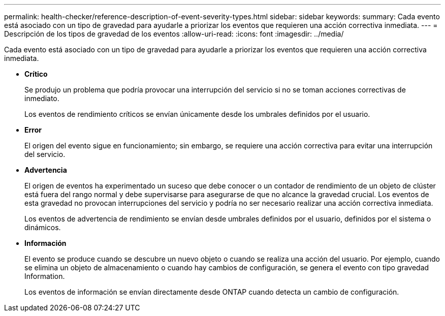 ---
permalink: health-checker/reference-description-of-event-severity-types.html 
sidebar: sidebar 
keywords:  
summary: Cada evento está asociado con un tipo de gravedad para ayudarle a priorizar los eventos que requieren una acción correctiva inmediata. 
---
= Descripción de los tipos de gravedad de los eventos
:allow-uri-read: 
:icons: font
:imagesdir: ../media/


[role="lead"]
Cada evento está asociado con un tipo de gravedad para ayudarle a priorizar los eventos que requieren una acción correctiva inmediata.

* *Crítico*
+
Se produjo un problema que podría provocar una interrupción del servicio si no se toman acciones correctivas de inmediato.

+
Los eventos de rendimiento críticos se envían únicamente desde los umbrales definidos por el usuario.

* *Error*
+
El origen del evento sigue en funcionamiento; sin embargo, se requiere una acción correctiva para evitar una interrupción del servicio.

* *Advertencia*
+
El origen de eventos ha experimentado un suceso que debe conocer o un contador de rendimiento de un objeto de clúster está fuera del rango normal y debe supervisarse para asegurarse de que no alcance la gravedad crucial. Los eventos de esta gravedad no provocan interrupciones del servicio y podría no ser necesario realizar una acción correctiva inmediata.

+
Los eventos de advertencia de rendimiento se envían desde umbrales definidos por el usuario, definidos por el sistema o dinámicos.

* *Información*
+
El evento se produce cuando se descubre un nuevo objeto o cuando se realiza una acción del usuario. Por ejemplo, cuando se elimina un objeto de almacenamiento o cuando hay cambios de configuración, se genera el evento con tipo gravedad Information.

+
Los eventos de información se envían directamente desde ONTAP cuando detecta un cambio de configuración.


